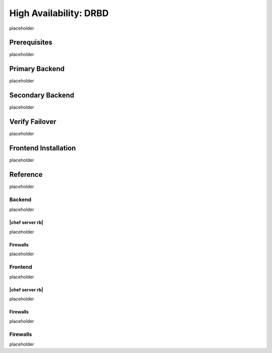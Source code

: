 .. This page is the Chef 12 server install page, for high availabilty in AWS.

=====================================================
High Availability: DRBD
=====================================================

placeholder

Prerequisites
=====================================================
placeholder

Primary Backend
=====================================================
placeholder

Secondary Backend
=====================================================
placeholder

Verify Failover
=====================================================
placeholder

Frontend Installation
=====================================================
placeholder



Reference
=====================================================
placeholder

Backend
-----------------------------------------------------
placeholder

|chef server rb|
+++++++++++++++++++++++++++++++++++++++++++++++++++++
placeholder

Firewalls
+++++++++++++++++++++++++++++++++++++++++++++++++++++
placeholder

Frontend 
-----------------------------------------------------
placeholder

|chef server rb|
+++++++++++++++++++++++++++++++++++++++++++++++++++++
placeholder

Firewalls
+++++++++++++++++++++++++++++++++++++++++++++++++++++
placeholder





Firewalls
-----------------------------------------------------
placeholder
